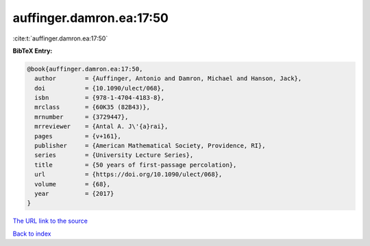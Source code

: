 auffinger.damron.ea:17:50
=========================

:cite:t:`auffinger.damron.ea:17:50`

**BibTeX Entry:**

.. code-block:: bibtex

   @book{auffinger.damron.ea:17:50,
     author        = {Auffinger, Antonio and Damron, Michael and Hanson, Jack},
     doi           = {10.1090/ulect/068},
     isbn          = {978-1-4704-4183-8},
     mrclass       = {60K35 (82B43)},
     mrnumber      = {3729447},
     mrreviewer    = {Antal A. J\'{a}rai},
     pages         = {v+161},
     publisher     = {American Mathematical Society, Providence, RI},
     series        = {University Lecture Series},
     title         = {50 years of first-passage percolation},
     url           = {https://doi.org/10.1090/ulect/068},
     volume        = {68},
     year          = {2017}
   }
`The URL link to the source <https://doi.org/10.1090/ulect/068>`_


`Back to index <../By-Cite-Keys.html>`_
